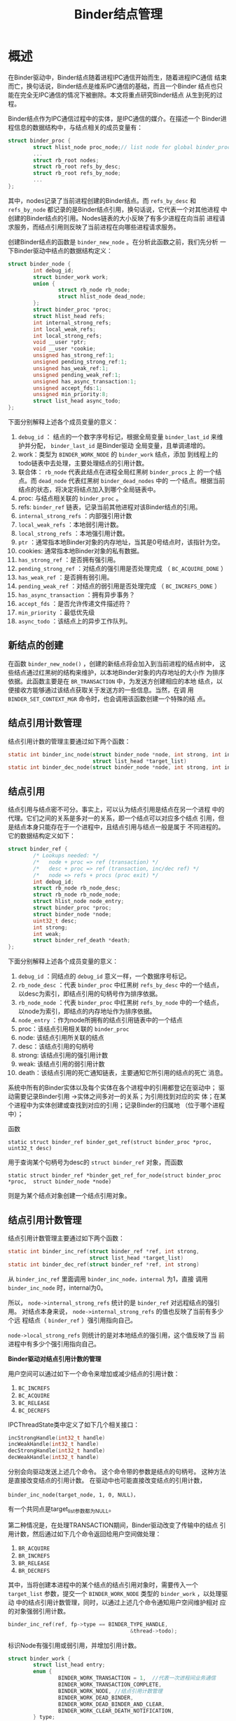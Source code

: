 #+TITLE: Binder结点管理

* 概述
   在Binder驱动中，Binder结点随着进程IPC通信开始而生，随着进程IPC通信
   结束而亡，换句话说，Binder结点是维系IPC通信的基础，而且一个Binder
   结点也只能在完全无IPC通信的情况下被删除。本文将重点研究Binder结点
   从生到死的过程。

   Binder结点作为IPC通信过程中的实体，是IPC通信的媒介。在描述一个
   Binder进程信息的数据结构中，与结点相关的成员变量有：

   #+BEGIN_SRC c
     struct binder_proc {
             struct hlist_node proc_node;// list node for global binder_procs hlist
             ...
             struct rb_root nodes;
             struct rb_root refs_by_desc;
             struct rb_root refs_by_node;
             ...
     };
         
   #+END_SRC

   其中，nodes记录了当前进程创建的Binder结点。而 =refs_by_desc= 和
   =refs_by_node= 都记录的是Binder结点引用，换句话说，它代表一个对其他进程
   中创建的Binder结点的引用。Nodes链表的大小反映了有多少进程在向当前
   进程请求服务，而结点引用则反映了当前进程在向哪些进程请求服务。

   创建Binder结点的函数是 =binder_new_node= 。在分析此函数之前，我们先分析
   一下Binder驱动中结点的数据结构定义：

   #+BEGIN_SRC c
     struct binder_node {
             int debug_id; 
             struct binder_work work;
             union {
                     struct rb_node rb_node;
                     struct hlist_node dead_node;
             };
             struct binder_proc *proc;
             struct hlist_head refs;
             int internal_strong_refs;
             int local_weak_refs;
             int local_strong_refs;
             void __user *ptr;
             void __user *cookie;
             unsigned has_strong_ref:1;
             unsigned pending_strong_ref:1;
             unsigned has_weak_ref:1;
             unsigned pending_weak_ref:1;
             unsigned has_async_transaction:1;
             unsigned accept_fds:1;
             unsigned min_priority:8;
             struct list_head async_todo;
     };
         
   #+END_SRC

   下面分别解释上述各个成员变量的意义：
   1. =debug_id= ： 结点的一个数字序号标记，根据全局变量
      =binder_last_id= 来维护并分配， =binder_last_id= 是Binder驱动
      全局变量，且单调递增的。
   2. work：类型为 =BINDER_WORK_NODE= 的 =binder_work= 结点，添加
      到线程上的todo链表中去处理，主要处理结点的引用计数。
   3. 联合体： =rb_node= 代表此结点在进程全局红黑树 =binder_procs= 上
      的一个结点。而 =dead_node= 代表红黑树 =binder_dead_nodes= 中的
      一个结点。根据当前结点的状态，将决定将结点加入到哪个全局链表中。
   4. proc: 与结点相关联的 =binder_proc= 。
   5. refs:  =binder_ref= 链表，记录当前其他进程对该Binder结点的引用。
   6. =internal_strong_refs= ：内部强引用计数
   7. =local_weak_refs= ：本地弱引用计数。
   8. =local_strong_refs= ：本地强引用计数。
   9. =ptr= ：通常指本地Binder对象的内存地址，当其是0号结点时，该指针为空。
   10. cookies: 通常指本地Binder对象的私有数据。
   11.  =has_strong_ref= ：是否拥有强引用。
   12. =pending_strong_ref= ：对结点的强引用是否处理完成
       （ =BC_ACQUIRE_DONE= ）
   13. =has_weak_ref= ：是否拥有弱引用。
   14. =pending_weak_ref= ：对结点的弱引用是否处理完成
       （ =BC_INCREFS_DONE= ）
   15. =has_async_transaction= ：拥有异步事务？
   16. =accept_fds= ：是否允许传递文件描述符？
   17. =min_priority= ：最低优先级
   18. =async_todo= ：该结点上的异步工作队列。

** 新结点的创建

    在函数 =binder_new_node()= ，创建的新结点将会加入到当前进程的结点树中，
    这些结点通过红黑树的结构来维护，以本地Binder对象的内存地址的大小作
    为排序依据。此函数主要是在 =BR_TRANSACTION= 中，为发送方创建相应的本地
    结点，以便接收方能够通过该结点获取关于发送方的一些信息。当然，在调
    用 =BINDER_SET_CONTEXT_MGR= 命令时，也会调用该函数创建一个特殊的结
    点。

** 结点引用计数管理

    结点引用计数的管理主要通过如下两个函数：
    #+BEGIN_SRC c
      static int binder_inc_node(struct binder_node *node, int strong, int internal,
                                 struct list_head *target_list)
      static int binder_dec_node(struct binder_node *node, int strong, int internal)
          
    #+END_SRC
    
** 结点引用

    结点引用与结点密不可分。事实上，可以认为结点引用是结点在另一个进程
    中的代理。它们之间的关系是多对一的关系，即一个结点可以对应多个结点
    引用，但是结点本身只能存在于一个进程中，且结点引用与结点一般是属于
    不同进程的。它的数据结构定义如下：

    #+BEGIN_SRC c
      struct binder_ref {
              /* Lookups needed: */
              /*   node + proc => ref (transaction) */
              /*   desc + proc => ref (transaction, inc/dec ref) */
              /*   node => refs + procs (proc exit) */
              int debug_id;
              struct rb_node rb_node_desc;
              struct rb_node rb_node_node;
              struct hlist_node node_entry;
              struct binder_proc *proc;
              struct binder_node *node;
              uint32_t desc;
              int strong;
              int weak;
              struct binder_ref_death *death;
      };
          
    #+END_SRC

    下面分别解释上述各个成员变量的意义：
    1. =debug_id= ：同结点的 =debug_id= 意义一样，一个数据序号标记。
    2. =rb_node_desc= ：代表 =binder_proc= 中红黑树 =refs_by_desc= 中的一个结点，以desc为索引，即结点引用的句柄号作为排序依据。
    3. =rb_node_node= ：代表 =binder_proc= 中红黑树 =refs_by_node= 中的一个结点，以node为索引，即结点的内存地址作为排序依据。
    4. =node_entry= ：作为node所拥有的结点引用链表中的一个结点
    5. proc：该结点引用相关联的 =binder_proc=
    6. node: 该结点引用所关联的结点
    7. desc：该结点引用的句柄号
    8. strong: 该结点引用的强引用计数
    9. weak: 该结点引用的弱引用计数
    10. death：该结点引用的死亡通知链表，主要通知它所引用的结点的死亡
        消息。

    系统中所有的Binder实体以及每个实体在各个进程中的引用都登记在驱动中；
    驱动需要记录Binder引用 ->实体之间多对一的关系；为引用找到对应的实
    体；在某个进程中为实体创建或查找到对应的引用；记录Binder的归属地
    （位于哪个进程中）；

    函数
    : static struct binder_ref binder_get_ref(struct binder_proc *proc, uint32_t desc)
    用于查询某个句柄号为desc的 =struct binder_ref= 对象，而函数 
    : static struct binder_ref *binder_get_ref_for_node(struct binder_proc *proc,  struct binder_node *node)

    则是为某个结点对象创建一个结点引用对象。

** 结点引用计数管理

    结点引用计数管理主要通过如下两个函数：
    #+BEGIN_SRC c
      static int binder_inc_ref(struct binder_ref *ref, int strong,
                                struct list_head *target_list)
      static int binder_dec_ref(struct binder_ref *ref, int strong)
          
    #+END_SRC

    从 =binder_inc_ref= 里面调用 =binder_inc_node，internal= 为1，直接
    调用 =binder_inc_node= 时，internal为0。

    所以， =node->internal_strong_refs= 统计的是 =binder_ref= 对远程结点的强引用。
    对结点本身来说， =node->internal_strong_refs= 的值也反映了当前有多少个远
    程结点（ =binder_ref= ）强引用指向自己。

    =node->local_strong_refs= 则统计的是对本地结点的强引用，这个值反映了当
    前进程中有多少个强引用指向自己。

    *Binder驱动对结点引用计数的管理*

    用户空间可以通过如下一个命令来增加或减少结点的引用计数：

    1.  =BC_INCREFS=  
    2.  =BC_ACQUIRE=  
    3.  =BC_RELEASE=
    4.  =BC_DECREFS=

    IPCThreadState类中定义了如下几个相关接口：
    #+BEGIN_SRC c
      incStrongHandle(int32_t handle)
      incWeakHandle(int32_t handle)
      decStrongHandle(int32_t handle)
      decWeakHandle(int32_t handle)

    #+END_SRC

    分别会向驱动发送上述几个命令。
    这个命令带的参数是结点的句柄号。 这种方法是直接改变结点的引用计数。
    在驱动中也可能直接改变结点的引用计数，
    : binder_inc_node(target_node, 1, 0, NULL)，
    有一个共同点是target_list参数都为NULL。

    第二种情况是，在处理TRANSACTION期间，Binder驱动改变了传输中的结点
    引用计数，然后通过如下几个命令返回给用户空间做处理：
    1.  =BR_ACQUIRE=
    2.  =BR_INCREFS=
    3.  =BR_RELEASE=
    4.  =BR_DECREFS=

    其中，当将创建本进程中的某个结点的结点引用对象时，需要传入一个
    =target_list= 参数，提交一个 =BINDER_WORK_NODE= 类型的
    =binder_work= ，以处理驱动
    中的结点引用计数管理，同时，以通过上述几个命令通知用户空间维护相对
    应的对象强弱引用计数。

    #+BEGIN_SRC c
      binder_inc_ref(ref, fp->type == BINDER_TYPE_HANDLE,
                                             &thread->todo);
          
    #+END_SRC

    标识Node有强引用或弱引用，并增加引用计数。

    #+BEGIN_SRC c
      struct binder_work {
              struct list_head entry;
              enum {
                      BINDER_WORK_TRANSACTION = 1,  //代表一次进程间业务通信
                      BINDER_WORK_TRANSACTION_COMPLETE,
                      BINDER_WORK_NODE, //结点引用计数管理
                      BINDER_WORK_DEAD_BINDER,
                      BINDER_WORK_DEAD_BINDER_AND_CLEAR,
                      BINDER_WORK_CLEAR_DEATH_NOTIFICATION,
              } type;
      };
    #+END_SRC
